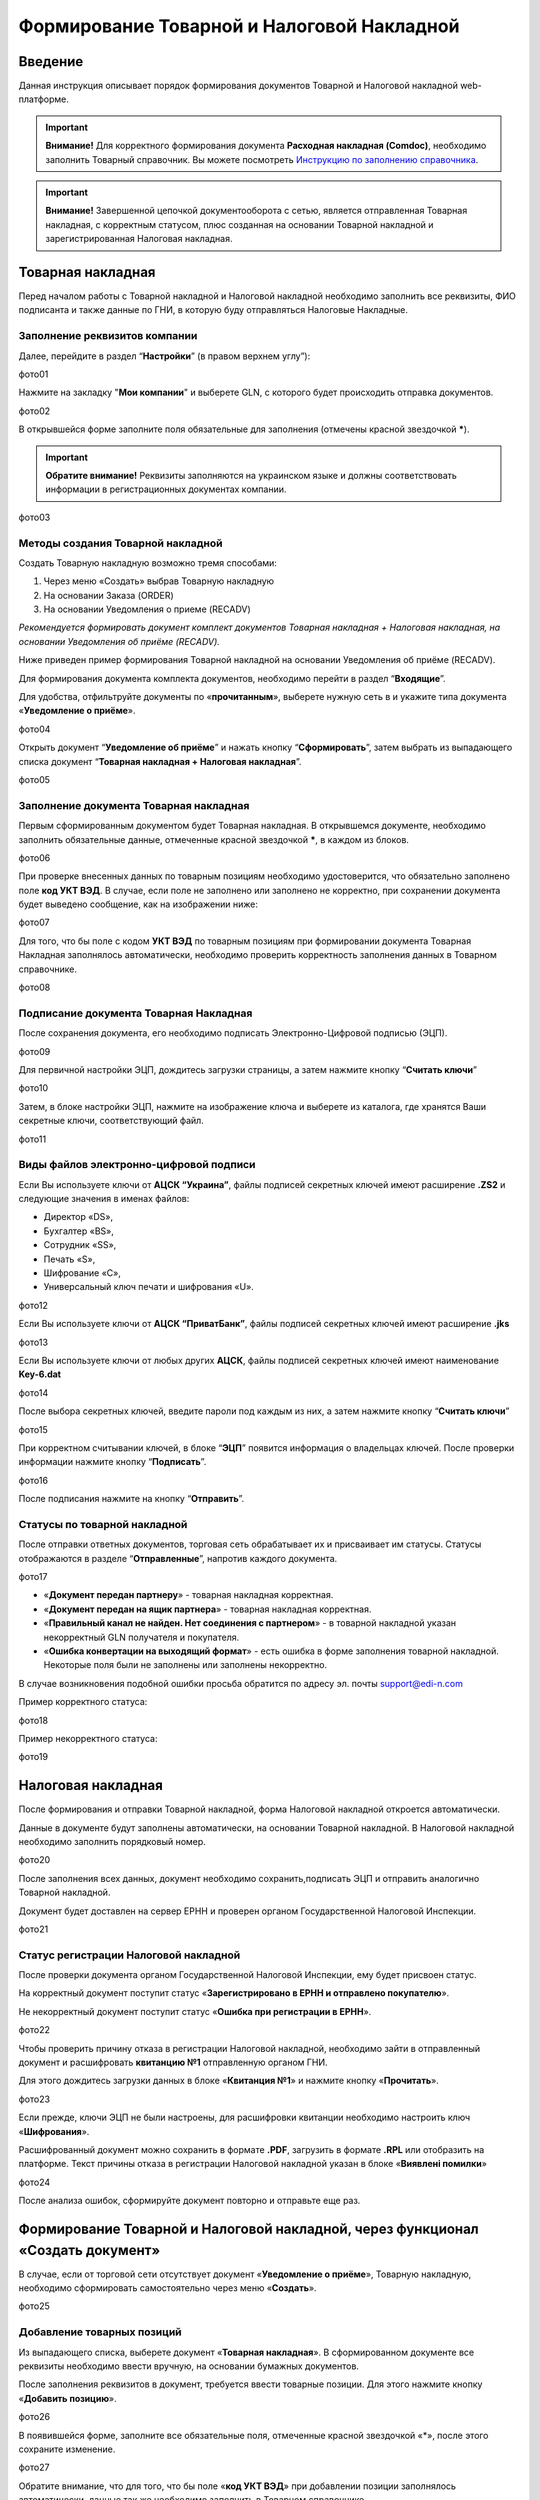 Формирование Товарной и Налоговой Накладной
###############################################################################

Введение
====================================
Данная инструкция описывает порядок формирования документов Товарной и Налоговой накладной web-платформе.

.. important:: **Внимание!**  Для корректного формирования документа **Расходная накладная (Comdoc)**, необходимо заполнить Товарный справочник. Вы можете посмотреть  `Инструкцию по заполнению справочника <https://wiki.edi-n.com/ru/latest/general/Zapolnenie_Tovarnogo_spravochnika.html>`_.

.. important:: **Внимание!** Завершенной цепочкой документооборота с сетью, является отправленная Товарная накладная, с корректным статусом, плюс созданная на основании Товарной накладной и зарегистрированная Налоговая накладная.

Товарная накладная
====================================

Перед началом работы с Товарной накладной и Налоговой накладной необходимо заполнить все реквизиты, ФИО подписанта и также данные по ГНИ, в которую буду отправляться Налоговые Накладные.

Заполнение реквизитов компании
----------------------------------------------------
Далее, перейдите в раздел “**Настройки**” (в правом верхнем углу”):

фото01

Нажмите на закладку "**Мои компании**" и выберете GLN, с которого будет происходить отправка документов.

фото02

В открывшейся форме заполните поля обязательные для заполнения (отмечены красной звездочкой *****).

.. important:: **Обратите внимание!** Реквизиты заполняются на украинском языке и должны соответствовать информации в регистрационных документах компании.

фото03

Методы создания Товарной накладной
----------------------------------------------------

Создать Товарную накладную возможно тремя способами:

1. Через меню «Создать» выбрав Товарную накладную
2. На основании Заказа (ORDER)
3. На основании Уведомления о приеме (RECADV)

*Рекомендуется формировать документ комплект документов Товарная накладная + Налоговая накладная, на основании Уведомления об приёме (RECADV).*

Ниже приведен пример формирования Товарной накладной на основании Уведомления об приёме (RECADV).

Для формирования документа комплекта документов, необходимо перейти в раздел “**Входящие**”.

Для удобства, отфильтруйте документы по «**прочитанным**», выберете нужную сеть в и укажите типа документа «**Уведомление о приёме**».

фото04

Открыть документ “**Уведомление об приёме**” и нажать кнопку “**Сформировать**”, затем выбрать из выпадающего списка документ “**Товарная накладная + Налоговая накладная**”.

фото05

Заполнение документа Товарная накладная
----------------------------------------------------

Первым сформированным документом будет Товарная накладная. В открывшемся документе, необходимо заполнить обязательные данные, отмеченные красной звездочкой *****, в каждом из блоков.

фото06

При проверке внесенных данных по товарным позициям необходимо удостоверится, что обязательно заполнено поле **код УКТ ВЭД**. 
В случае, если поле не заполнено или заполнено не корректно, при сохранении документа будет выведено сообщение, как на изображении ниже:

фото07

Для того, что бы поле с кодом **УКТ ВЭД** по товарным позициям при формировании документа Товарная Накладная заполнялось автоматически, необходимо проверить корректность заполнения данных в Товарном справочнике.

фото08

Подписание документа Товарная Накладная
----------------------------------------------------
После сохранения документа, его необходимо подписать Электронно-Цифровой подписью (ЭЦП).

фото09

Для первичной настройки ЭЦП, дождитесь загрузки страницы, а затем нажмите кнопку “**Считать ключи**”

фото10

Затем, в блоке настройки ЭЦП, нажмите на изображение ключа и выберете из каталога, где хранятся Ваши секретные ключи, соответствующий файл.

фото11

Виды файлов электронно-цифровой подписи
----------------------------------------------------

Если Вы используете ключи от **АЦСК “Украина”**, файлы подписей секретных ключей имеют расширение **.ZS2** и следующие значения в именах файлов:

- Директор «DS»,
- Бухгалтер «BS»,
- Сотрудник «SS»,
- Печать «S»,
- Шифрование «C»,
- Универсальный ключ печати и шифрования «U».

фото12

Если Вы используете ключи от **АЦСК “ПриватБанк”**, файлы подписей секретных ключей имеют расширение **.jks**

фото13

Если Вы используете ключи от любых других **АЦСК**, файлы подписей секретных ключей имеют наименование **Key-6.dat**

фото14

После выбора секретных ключей, введите пароли под каждым из них, а затем нажмите кнопку “**Считать ключи**”

фото15

При корректном считывании ключей, в блоке “**ЭЦП**” появится информация о владельцах ключей. После проверки информации нажмите кнопку “**Подписать**”.

фото16

После подписания нажмите на кнопку “**Отправить**”.

Статусы по товарной накладной
----------------------------------------------------

После отправки ответных документов, торговая сеть обрабатывает их и присваивает им статусы.
Статусы отображаются в разделе “**Отправленные**”, напротив каждого документа.

фото17

- «**Документ передан партнеру**» - товарная накладная корректная.
- «**Документ передан на ящик партнера**» - товарная накладная корректная.
- «**Правильный канал не найден. Нет соединения с партнером**» - в товарной накладной указан некорректный GLN получателя и покупателя.
- «**Ошибка конвертации на выходящий формат**» - есть ошибка в форме заполнения товарной накладной. Некоторые поля были не заполнены или заполнены некорректно.

В случае возникновения подобной ошибки просьба обратится по адресу эл. почты support@edi-n.com

Пример корректного статуса:

фото18

Пример некорректного статуса:

фото19

Налоговая накладная
====================================

После формирования и отправки Товарной накладной, форма Налоговой накладной откроется автоматически.

Данные в документе будут заполнены автоматически, на основании Товарной накладной. В Налоговой накладной необходимо заполнить порядковый номер.

фото20

После заполнения всех данных, документ необходимо сохранить,подписать ЭЦП и отправить аналогично Товарной накладной.

Документ будет доставлен на сервер ЕРНН и проверен органом Государственной Налоговой Инспекции.

фото21

Статус регистрации Налоговой накладной
----------------------------------------------------
После проверки документа органом Государственной Налоговой Инспекции, ему будет присвоен статус.

На корректный документ поступит статус «**Зарегистрировано в ЕРНН и отправлено покупателю**».

Не некорректный документ поступит статус «**Ошибка при регистрации в ЕРНН**».

фото22

Чтобы проверить причину отказа в регистрации Налоговой накладной, необходимо зайти в отправленный документ и расшифровать **квитанцию №1** отправленную органом ГНИ.

Для этого дождитесь загрузки данных в блоке «**Квитанция №1**» и нажмите кнопку «**Прочитать**».

фото23

Если прежде, ключи ЭЦП не были настроены, для расшифровки квитанции необходимо настроить ключ «**Шифрования**».

Расшифрованный документ можно сохранить в формате **.PDF**, загрузить в формате **.RPL** или отобразить на платформе. Текст причины отказа в регистрации Налоговой накладной указан в блоке «**Виявлені помилки**»

фото24

После анализа ошибок, сформируйте документ повторно и отправьте еще раз.

Формирование Товарной и Налоговой накладной, через функционал «Создать документ»
===================================================================================
В случае, если от торговой сети отсутствует документ «**Уведомление о приёме**», Товарную накладную, необходимо сформировать самостоятельно через меню «**Создать**».

фото25

Добавление товарных позиций
-------------------------------------------
Из выпадающего списка, выберете документ «**Товарная накладная**». 
В сформированном документе все реквизиты необходимо ввести вручную, на основании бумажных документов.

После заполнения реквизитов в документ, требуется ввести товарные позиции. Для этого нажмите кнопку «**Добавить позицию**».

фото26

В появившейся форме, заполните все обязательные поля, отмеченные красной звездочкой «*», после этого сохраните изменение.

фото27

Обратите внимание, что для того, что бы поле «**код УКТ ВЭД**» при добавлении позиции заполнялось автоматически, данные так же необходимо заполнить в Товарном справочнике.

После добавления всех товарных позиций, документ необходимо сохранить, подписать ЭЦП и отправить в торговую сеть.

Эта процедура, аналогичная пунктам 6 и 7 данной инструкции.

Формирование Налоговой накладной
----------------------------------------------------

Перейдите в раздел «**Отправленные**», найти и откройте ранее отправленную Товарную накладную.

фото28

В открывшемся документе нажать кнопку «**Сформировать**», затем выбрать из выпадающего списка документ «**Налоговая накладная**».

Данные в документе будут заполнены автоматически, на основании Товарной накладной. В Налоговой накладной необходимо заполнить порядковый номер.

После заполнения всех данных, документ необходимо сохранить, подписать ЭЦП и отправить в торговую сеть.

Эта процедура, аналогичная пунктам 6 и 7 данной инструкции.

